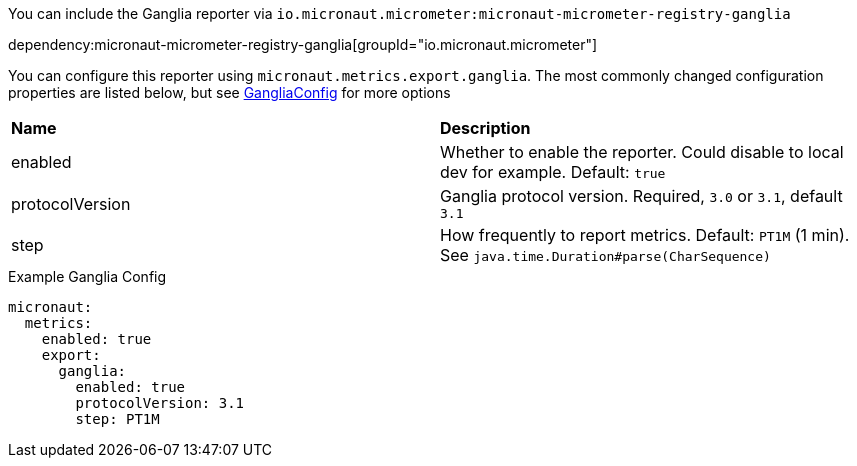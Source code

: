 You can include the Ganglia reporter via `io.micronaut.micrometer:micronaut-micrometer-registry-ganglia`

dependency:micronaut-micrometer-registry-ganglia[groupId="io.micronaut.micrometer"]

You can configure this reporter using `micronaut.metrics.export.ganglia`. The most commonly changed configuration properties are listed below,
but see https://github.com/micrometer-metrics/micrometer/blob/master/implementations/micrometer-registry-ganglia/src/main/java/io/micrometer/ganglia/GangliaConfig.java[GangliaConfig] for more options

|=======
|*Name* |*Description*
|enabled |Whether to enable the reporter. Could disable to local dev for example. Default: `true`
|protocolVersion | Ganglia protocol version. Required, `3.0` or `3.1`, default `3.1`
|step |How frequently to report metrics. Default: `PT1M` (1 min).  See `java.time.Duration#parse(CharSequence)`
|=======

.Example Ganglia Config
[source,yml]
----
micronaut:
  metrics:
    enabled: true
    export:
      ganglia:
        enabled: true
        protocolVersion: 3.1
        step: PT1M
----
